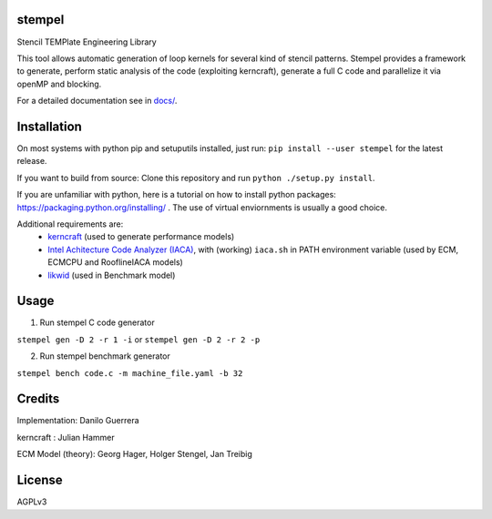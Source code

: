 stempel
=========

Stencil TEMPlate Engineering Library

This tool allows automatic generation of loop kernels for several kind of stencil patterns.
Stempel provides a framework to generate, perform static analysis of the code (exploiting kerncraft),
generate a full C code and parallelize it via openMP and blocking.

For a detailed documentation see in `<docs/>`_.

Installation
============

On most systems with python pip and setuputils installed, just run:
``pip install --user stempel`` for the latest release.

If you want to build from source:
Clone this repository and run ``python ./setup.py install``.

If you are unfamiliar with python, here is a tutorial on how to install python packages: https://packaging.python.org/installing/ . The use of virtual enviornments is usually a good choice.

Additional requirements are:
 * `kerncraft <https://github.com/RRZE-HPC/kerncraft>`_ (used to generate performance models)
 * `Intel Achitecture Code Analyzer (IACA) <https://software.intel.com/en-us/articles/intel-architecture-code-analyzer>`_, with (working) ``iaca.sh`` in PATH environment variable (used by ECM, ECMCPU and RooflineIACA models)
 * `likwid <https://github.com/RRZE-HPC/likwid>`_ (used in Benchmark model)

Usage
=====

1. Run stempel C code generator

``stempel gen -D 2 -r 1 -i``
or
``stempel gen -D 2 -r 2 -p``

2. Run stempel benchmark generator

``stempel bench code.c -m machine_file.yaml -b 32``


Credits
=======

Implementation: Danilo Guerrera

kerncraft : Julian Hammer

ECM Model (theory): Georg Hager, Holger Stengel, Jan Treibig

License
=======
AGPLv3
